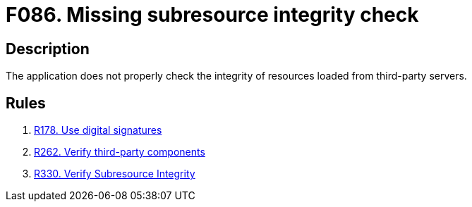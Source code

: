 :slug: products/rules/findings/086/
:description: The purpose of this page is to present information about the set of findings reported by Fluid Attacks. In this case, the finding presents information about vulnerabilities arising from not checking subresources' integrity, recommendations to avoid them and related security requirements.
:keywords: Subresource, Integrity, Check, HTLM, CDN, Resource
:findings: yes
:type: security

= F086. Missing subresource integrity check

== Description

The application does not properly check the integrity of resources loaded from
third-party servers.

== Rules

. [[r1]] [inner]#link:/products/rules/list/178/[R178. Use digital signatures]#

. [[r2]] [inner]#link:/products/rules/list/262/[R262. Verify third-party components]#

. [[r3]] [inner]#link:/products/rules/list/330/[R330. Verify Subresource Integrity]#
